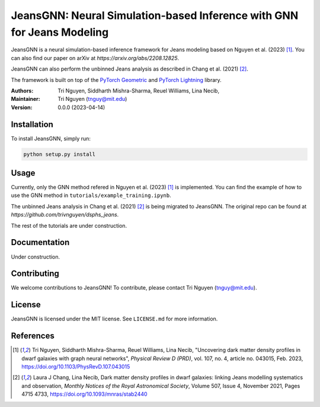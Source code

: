 
==================================================
JeansGNN: Neural Simulation-based Inference with GNN for Jeans Modeling
==================================================

JeansGNN is a neural simulation-based inference framework for Jeans modeling based on Nguyen et al. (2023) [1]_. You can also find our paper on arXiv at `https://arxiv.org/abs/2208.12825`.

JeansGNN can also perform the unbinned Jeans analysis as described in Chang et al. (2021) [2]_.

The framework is built on top of the `PyTorch Geometric <https://pytorch-geometric.readthedocs.io/en/latest/>`_ and `PyTorch Lightning <https://pytorch-lightning.readthedocs.io/en/latest/>`_ library.

:Authors:
    Tri Nguyen,
    Siddharth Mishra-Sharma,
    Reuel Williams,
    Lina Necib,
:Maintainer:
    Tri Nguyen (tnguy@mit.edu)
:Version: 0.0.0 (2023-04-14)

Installation
------------

To install JeansGNN, simply run:

.. code-block:: bash

    python setup.py install

Usage
-----
Currently, only the GNN method refered in Nguyen et al. (2023) [1]_ is implemented.
You can find the example of how to use the GNN method in ``tutorials/example_training.ipynb``.

The unbinned Jeans analysis in Chang et al. (2021) [2]_ is being migrated to JeansGNN. The original repo can be found at `https://github.com/trivnguyen/dsphs_jeans`.

The rest of the tutorials are under construction.

Documentation
-------------

Under construction.

Contributing
------------

We welcome contributions to JeansGNN! To contribute, please contact Tri Nguyen (tnguy@mit.edu).

License
-------

JeansGNN is licensed under the MIT license. See ``LICENSE.md`` for more information.

References
----------
.. [1] Tri Nguyen, Siddharth Mishra-Sharma, Reuel Williams, Lina Necib, "Uncovering dark matter density profiles in dwarf galaxies with graph neural networks", *Physical Review D (PRD)*, vol. 107, no. 4, article no. 043015, Feb. 2023, https://doi.org/10.1103/PhysRevD.107.043015

.. [2] Laura J Chang, Lina Necib, Dark matter density profiles in dwarf galaxies: linking Jeans modelling systematics and observation, *Monthly Notices of the Royal Astronomical Society*, Volume 507, Issue 4, November 2021, Pages 4715 4733, https://doi.org/10.1093/mnras/stab2440